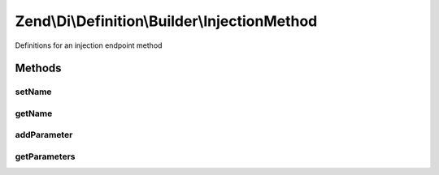 .. Di/Definition/Builder/InjectionMethod.php generated using docpx on 01/30/13 03:32am


Zend\\Di\\Definition\\Builder\\InjectionMethod
==============================================

Definitions for an injection endpoint method

Methods
+++++++

setName
-------

.. function:: setName()


    @param  string|null $name

    :rtype: self 



getName
-------

.. function:: getName()


    @return null|string



addParameter
------------

.. function:: addParameter()


    @param  string          $name

    :param string|null: 
    :param mixed|null: 
    :param mixed|null: 

    :rtype: InjectionMethod 



getParameters
-------------

.. function:: getParameters()


    @return array



